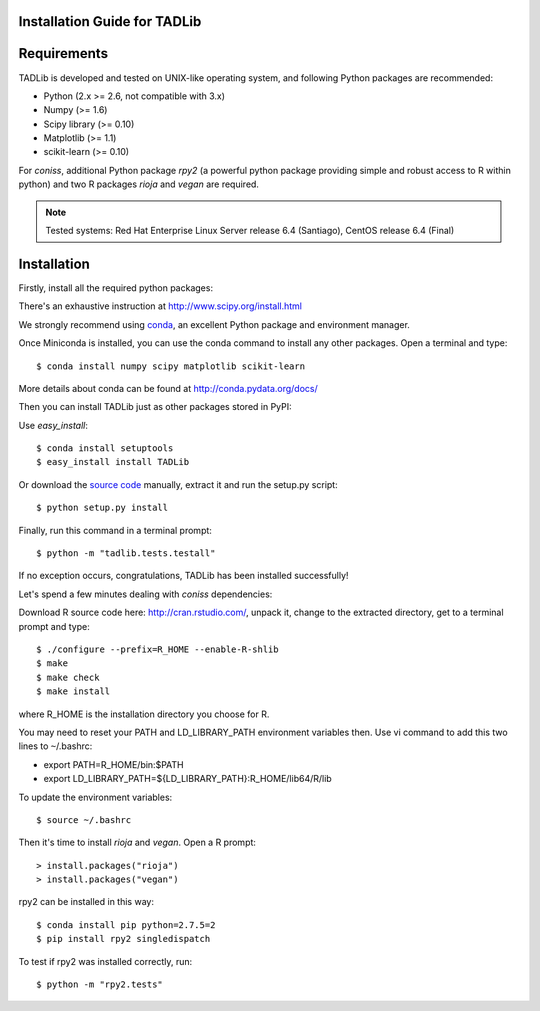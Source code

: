 Installation Guide for TADLib
==============================

Requirements
============
TADLib is developed and tested on UNIX-like operating system, and following Python
packages are recommended:

- Python (2.x >= 2.6, not compatible with 3.x)
- Numpy (>= 1.6)
- Scipy library (>= 0.10)
- Matplotlib (>= 1.1)
- scikit-learn (>= 0.10)

For *coniss*, additional Python package *rpy2* (a powerful python package
providing simple and robust access to R within python) and two R packages
*rioja* and *vegan* are required.

.. note:: Tested systems: Red Hat Enterprise Linux Server release 6.4 (Santiago),
   CentOS release 6.4 (Final)

Installation
=============
Firstly, install all the required python packages:

There's an exhaustive instruction at http://www.scipy.org/install.html

We strongly recommend using `conda <http://conda.pydata.org/miniconda.html>`_,
an excellent Python package and environment manager.

Once Miniconda is installed, you can use the conda command to install any
other packages. Open a terminal and type::

    $ conda install numpy scipy matplotlib scikit-learn

More details about conda can be found at http://conda.pydata.org/docs/

Then you can install TADLib just as other packages stored in PyPI:

Use *easy_install*::

    $ conda install setuptools
    $ easy_install install TADLib

Or download the `source code <https://pypi.python.org/pypi/TADLib>`_ manually,
extract it and run the setup.py script::

    $ python setup.py install

Finally, run this command in a terminal prompt::

    $ python -m "tadlib.tests.testall"

If no exception occurs, congratulations, TADLib has been installed successfully!

Let's spend a few minutes dealing with *coniss* dependencies:

Download R source code here: http://cran.rstudio.com/, unpack it, change to
the extracted directory, get to a terminal prompt and type::

    $ ./configure --prefix=R_HOME --enable-R-shlib
    $ make
    $ make check
    $ make install

where R_HOME is the installation directory you choose for R.

You may need to reset your PATH and LD_LIBRARY_PATH environment variables
then. Use vi command to add this two lines to ``~``/.bashrc:

- export PATH=R_HOME/bin:$PATH
- export LD_LIBRARY_PATH=${LD_LIBRARY_PATH}:R_HOME/lib64/R/lib

To update the environment variables::

    $ source ~/.bashrc

Then it's time to install *rioja* and *vegan*. Open a R prompt::

    > install.packages("rioja")
    > install.packages("vegan")

rpy2 can be installed in this way::

    $ conda install pip python=2.7.5=2
    $ pip install rpy2 singledispatch

To test if rpy2 was installed correctly, run::

    $ python -m "rpy2.tests"

